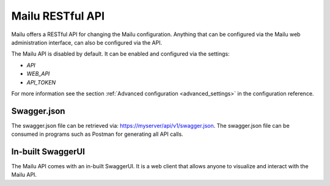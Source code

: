 Mailu RESTful API
=================

Mailu offers a RESTful API for changing the Mailu configuration.
Anything that can be configured via the Mailu web administration interface,
can also be configured via the API.

The Mailu API is disabled by default. It can be enabled and configured via
the settings:

* `API`
* `WEB_API`
* `API_TOKEN`

For more information see the section :ref:`Advanced configuration <advanced_settings>`
in the configuration reference.


Swagger.json
------------

The swagger.json file can be retrieved via: https://myserver/api/v1/swagger.json.
The swagger.json file can be consumed in programs such as Postman for generating all API calls.


In-built SwaggerUI
------------------
The Mailu API comes with an in-built SwaggerUI. It is a web client that allows
anyone to visualize and interact with the Mailu API.